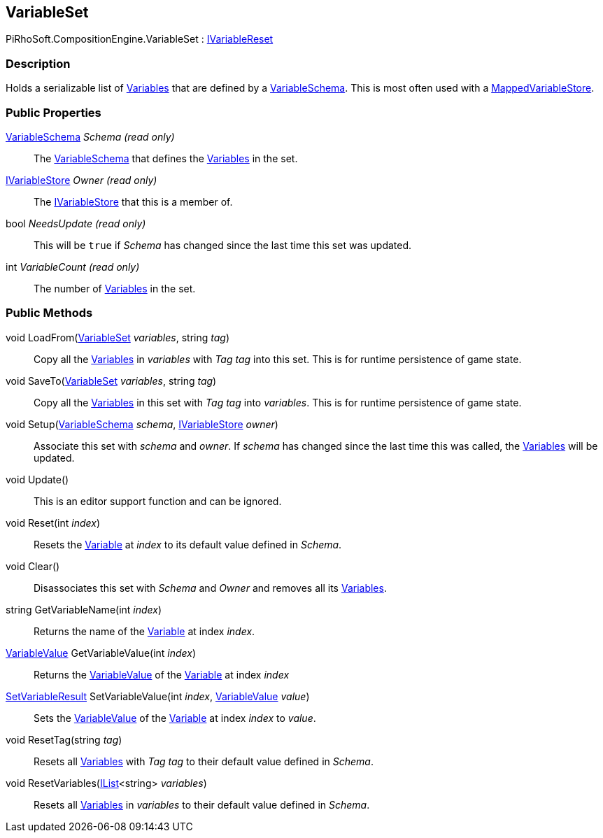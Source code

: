 [#reference/variable-set]

## VariableSet

PiRhoSoft.CompositionEngine.VariableSet : <<reference/i-variable-reset.html,IVariableReset>>

### Description

Holds a serializable list of <<reference/variable.html,Variables>> that are defined by a <<reference/variable-schema.html,VariableSchema>>. This is most often used with a <<reference/mapped-variable-store.html,MappedVariableStore>>.

### Public Properties

<<reference/variable-schema.html,VariableSchema>> _Schema_ _(read only)_::

The <<reference/variable-schema.html,VariableSchema>> that defines the <<reference/variable.html,Variables>> in the set.

<<reference/i-variable-store.html,IVariableStore>> _Owner_ _(read only)_::

The <<reference/i-variable-store.html,IVariableStore>> that this is a member of.

bool _NeedsUpdate_ _(read only)_::

This will be `true` if _Schema_ has changed since the last time this set was updated.

int _VariableCount_ _(read only)_::

The number of <<reference/variable.html,Variables>> in the set.

### Public Methods

void LoadFrom(<<reference/variable-set.html,VariableSet>> _variables_, string _tag_)::

Copy all the <<reference/variable.html,Variables>> in _variables_ with _Tag_ _tag_ into this set. This is for runtime persistence of game state.

void SaveTo(<<reference/variable-set.html,VariableSet>> _variables_, string _tag_)::

Copy all the <<reference/variable.html,Variables>> in this set with _Tag_ _tag_ into _variables_. This is for runtime persistence of game state.

void Setup(<<reference/variable-schema.html,VariableSchema>> _schema_, <<reference/i-variable-store.html,IVariableStore>> _owner_)::

Associate this set with _schema_ and _owner_. If _schema_ has changed since the last time this was called, the <<reference/variable.html,Variables>> will be updated.

void Update()::

This is an editor support function and can be ignored.

void Reset(int _index_)::

Resets the <<reference/variable.html,Variable>> at _index_ to its default value defined in _Schema_.

void Clear()::

Disassociates this set with _Schema_ and _Owner_ and removes all its <<reference/variable.html,Variables>>.

string GetVariableName(int _index_)::

Returns the name of the <<reference/variable.html,Variable>> at index _index_.

<<reference/variable-value.html,VariableValue>> GetVariableValue(int _index_)::

Returns the <<reference/variable_value.html,VariableValue>> of the <<reference/variable.html,Variable>> at index _index_

<<reference/set-variable-result.html,SetVariableResult>> SetVariableValue(int _index_, <<reference/variable-value.html,VariableValue>> _value_)::

Sets the <<reference/variable-value.html,VariableValue>> of the <<reference/variable.html,Variable>> at index _index_ to _value_.

void ResetTag(string _tag_)::

Resets all <<reference/variable.html,Variables>> with _Tag_ _tag_ to their default value defined in _Schema_.

void ResetVariables(https://docs.microsoft.com/en-us/dotnet/api/System.Collections.Generic.IList-1[IList^]<string> _variables_)::

Resets all <<reference/variable.html,Variables>> in _variables_ to their default value defined in _Schema_.